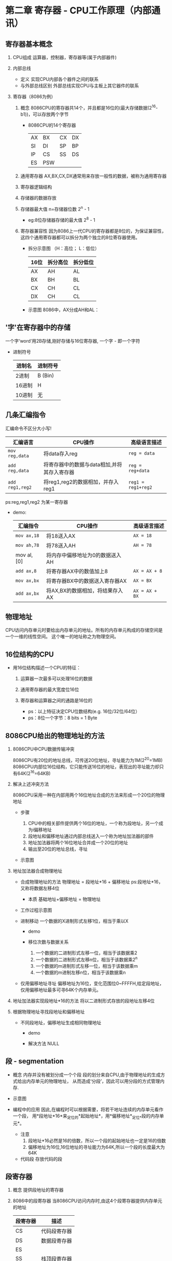 ﻿* 第二章  寄存器 - CPU工作原理（内部通讯） 

** 寄存器基本概念
   
   1. CPU组成
      运算器，控制器，寄存器等(属于内部器件) 

   2. 内部总线
      - 定义
        实现CPU内部各个器件之间的联系
      - 与外部总线区别
        外部总线实现CPU与主板上其它器件的联系
   
   3. 寄存器（8086为例）

      1. 概念
         8086CPU的寄存器共14个，并且都是16位的(最大存储数据(2^16-b1))，可以存放两个字节

         - 8086CPU的14个寄存器
            | AX | BX  | CX | DX |
            | SI | DI  | SP | BP |
            | IP | CS  | SS | DS |
            | ES | PSW |    |    |
        
      2. 通用寄存器
         AX,BX,CX,DX通常用来存放一般性的数据，被称为通用寄存器

      3. 寄存器逻辑结构
         [[./src/2-register-logic structure.png]]
           
      4. 存储器的数据存放
         [[./src/2-register-data in AX register.png]]

      5. 存储器最大值
         n=存储器位数
         2^n - 1

         - eg:8位存储器存储的最大值
           2^8 - 1
           
      6. 寄存器兼容性
         因为8086上一代CPU的寄存器都是8位的，为保证兼容性，
         这四个通用寄存器都可以拆分为两个独立的8位寄存器使用。
         
         - 拆分示意图 （H：高位； L：低位）
             | 16位 | 拆分高位 | 拆分低位 |
             |------+----------+----------|
             | AX   | AH       | AL       |
             | BX   | BH       | BL       |
             | CX   | CH       | CL       |
             | DX   | CH       | CL       |

         - 示意图
           8086中，AX分成AH和AL：
           [[./src/2-register-divide one 16-bit into two 8-bit.png]]
         
       
** '字'在寄存器中的存储
   一个字‘word’用2B存储,刚好存储与16位寄存器,
   一个字 - 即一个字符

   - 进制符号
     | 进制名 | 进制符号 |
     |--------+----------|
     | 2进制  | B (Bin)  |
     | 16进制 | H        |
     | 10进制 | 无       |


** 几条汇编指令
   汇编命令不区分大小写!

   | 汇编语言      | CPU操作                                     | 高级语言描述     |
   |---------------+---------------------------------------------+------------------|
   | =mov reg,data= | 将data存入reg                               | =reg = data=     |
   | =add reg,data= | 将寄存器中的数据与data相加,并将其存入寄存器 | =reg = reg+data= |
   | =add reg1,reg2= | 将reg1,reg2的数据相加，并存入reg1           | =reg1 = reg1+reg2= |
   ps:reg,reg1,reg2 为某一寄存器
   
   - demo:
      | 汇编指令    | CPU操作                         | 高级语言描述   |
      |-------------+---------------------------------+----------------|
      | =mov ax,18= | 将18送入AX                      | =AX = 18=      |
      | =mov ah,78= | 将78送入AH                      | =AH = 78=      |
      | mov al, [0] | 将内存中偏移地址为0的数据送入AH |                |
      | =add ax,8=  | 将寄存器AX中的数值加上8         | =AX = AX + 8=  |
      | =mov ax,bx= | 将寄存器BX中的数据送入寄存器AX  | =AX = BX=      |
      | =add ax,bx= | 将AX,BX的数据相加，将结果存入AX | =AX = AX + BX= |
      #+TBLFM: $1=mov al,[0]


** 物理地址   
   CPU访问内存单元时要给出内存单元的地址。所有的内存单元构成的存储空间是一个一维的线性空间。
   这个唯一的地址称之为物理空间。


** 16位结构的CPU
   
   - 用16位结构描述一个CPU的特征：
     
     1. 运算器一次最多可以处理16位的数据

     2. 通用寄存器的最大宽度位16位

     3. 寄存器和运算器之间的通路是16位的
        
      - ps：以上特征决定CPU位数结构(e.g. 16位/32位/64位）
      - ps：8位一个字节：8 bits = 1 Byte
        

** 8086CPU给出的物理地址的方法

   1. 8086CPU中CPU数据传输冲突

     8086CPU有20位的地址总线，可传送20位地址，寻址能力为1M(2^20=1MB)
     8086CPU内部位16位结构，它只能传送16位的地址，表现出的寻址能力却只有64K(2^16=64KB)

   2. 解决上述冲突方法
      
        8086CPU采用一种在内部用两个16位地址合成的方法来形成一个20位的物理地址

      - 步骤
        
        1. CPU中的相关部件提供两个16位的地址，一个称为段地址，另一个成为i偏移地址
        2. 段地址和偏移地址通过内部总线送入一个称为地址加法器的部件
        3. 地址加法器将两个16位地址合并成一个20位的地址
        4. 输出至20位的地址总线，寻址

      - 示意图
        [[./src/2-register-8086CPU generate address.png]]

   3. 地址加法器合成物理地址
      - 合成物理地址的方法
        物理地址 = 段地址*16 + 偏移地址
        ps:段地址*16，又称将数据左移4位

        - 本质
          基础地址+偏移地址 = 物理地址
          
      - 工作过程示意图
        [[./src/2-register-address adder.png]]

      - 进制移动
        一个数据的X进制形式左移1位，相当于乘以X
        - demo
          [[./src/2-register-moving bit.png]]

        - 移位次数与数据关系
          1. 一个数据的二进制形式左移一位，相当于该数据乘2
          2. 一个数据的二进制形式左移n位，相当于该数据乘2^n
          3. 一个数据的m进制形式左移一位，相当于该数据乘m
          4. 一个数据的m进制左移n位，相当于该数据乘n
             
      - 仅用偏移地址寻址
        偏移地址为16位，变化范围位0~FFFFH,给定段地址，仅用偏移地址最多可寻64K个内存单元。
      
   4. 地址加法器实现段地址*16的方法
      将以二进制形式存放的段地址左移4位

   5. 根据物理地址寻找段地址和偏移地址
      - 不同段地址，偏移地址生成相同物理地址
        - demo
          [[./src/2-register-address conflict.png]]

        - 解决方法
          NULL
      
          
** 段 - segmentation
      - 概念
        内存并没有被划分成一个个段
        段的划分来自CPU,由于物理地址的生成方式给出内存单元的物理地址，
        从而造成‘分段’，因此可以用分段的方式管理内存.
      - 示意图
        [[./src/2-register-segmentation.png]]
      
      - 编程中的应用
        因此,在编程时可以根据需要，将若干地址连续的内存单元看作一个段，
        用*段地址*16*来_定位_的*起始地址*，用*偏移地址*_定位_*段的内存单元*。
        
        - 注意
          1. 段地址*16必然是16的倍数，所以一个段的起始地址也一定是16的倍数
          2. 偏移地址为16位,16位地址的寻址能力为64K,所以一个段的长度最大为64K


        - 代码段
          存放代码的段
   

** 段寄存器
   
   1. 概念
      提供段地址的寄存器

   2. 8086中的段寄存器
      当8086CPU访问内存时,由这4个段寄存器提供内存单元的地址
   
      | 段寄存器 | 描述         |
      |----------+--------------|
      | CS       | 代码段寄存器 |
      | DS       | 数据段寄存器 |
      | ES      |              |
      | SS      | 栈顶段寄存器 |
      
   3. CS和IP
      CS:代码段寄存器
      IP:指令指针寄存器
      
      二者是8086中最关键的寄存器,它们指示了CPU当前要读取指令的地址.
      换言之，内存中任一北CPU执行过的信息，都被CS:IP指向过

   4. 读写工作流程

      1. 从CS：IP只想内存单元读取指令，读取的指令进入指令缓冲器
      2. IP = IP + 所读取指令的长度，从而指向下一条指令
      3. 执行指令。转到步骤1，重复该过程
      
      4. 流程图
         [[./src/2-register-CS IP read and write.png]]

   5. 修改CS:IP的指令
      1. 同时修改CS,IP内容：
         jmp - 转移指令
         =jmp 段地址：偏移地址=
         - demo
           =jmp 2AE3:3=
           =jmp 3:OB16=

      2. 仅修改IP内容
         jmp + mov
         =jmp ax data=
         =mov IP,ax=

      3. demo
         [[./src/2-register/CS IP Jmp case.png]]
         
         - answer
           #+BEGIN_SRC 
             mov ax, 6622  //1
             jmp 1000:3    //2
             mov ax,000    //3
             mov bx,ax     //4
             jmp bx        //5
             mov ax,0123H  //6
             转到第3步执行  //7
           #+END_SRC

   6. 8086CPU开机启动过程

      1. 在CPU加电启动或复位后(即CPU刚开始工作时)，CS和IP被设置为 *CS=FFFFH* , *IP=0000H*

      2. PC机刚启动时，CPU从内存 *FFFF0* 单元中读取指令执行
         ( *FFFF0H* 单元中的指令时PC机开机后执行的第一条指令) 


** 实验1 - 查看CPU和内存，用机器指令和汇编指令编程
   
*** 预备知识 - debug的使用
    - 开启
      cmd debug
    - 命令
      | 命令 | 功能                                     |
      |------+------------------------------------------|
      | R    | 查看，改变CPU寄存器的内容                |
      | D    | 查看内存中的内容                         |
      | E    | 改写内存中的内容                         |
      | U    | 将内存中的机器指令翻译成汇编指令         |
      | T    | 执行一条机器指令                         |
      | A    | 以汇编指令的格式在内存中写入一条机器指令 |
